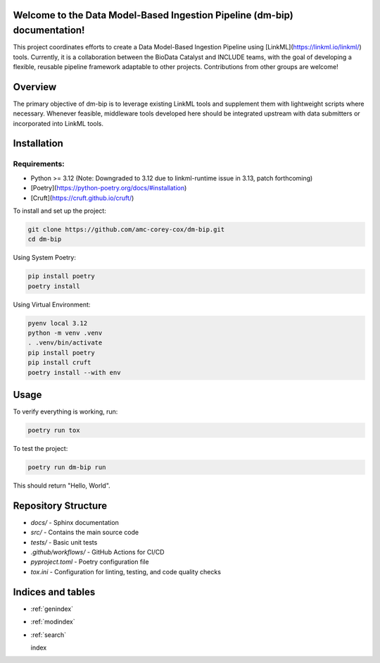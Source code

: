 .. dm-bip documentation master file

Welcome to the Data Model-Based Ingestion Pipeline (dm-bip) documentation!
==========================================================================

This project coordinates efforts to create a Data Model-Based Ingestion Pipeline using [LinkML](https://linkml.io/linkml/) tools. Currently, it is a collaboration between the BioData Catalyst and INCLUDE teams, with the goal of developing a flexible, reusable pipeline framework adaptable to other projects. Contributions from other groups are welcome!

Overview
========
The primary objective of dm-bip is to leverage existing LinkML tools and supplement them with lightweight scripts where necessary. Whenever feasible, middleware tools developed here should be integrated upstream with data submitters or incorporated into LinkML tools.

Installation
============

Requirements:
-------------
- Python >= 3.12 (Note: Downgraded to 3.12 due to linkml-runtime issue in 3.13, patch forthcoming)
- [Poetry](https://python-poetry.org/docs/#installation)
- [Cruft](https://cruft.github.io/cruft/)

To install and set up the project:

.. code-block:: bash

    git clone https://github.com/amc-corey-cox/dm-bip.git
    cd dm-bip

Using System Poetry:

.. code-block:: bash

    pip install poetry
    poetry install

Using Virtual Environment:

.. code-block:: bash

    pyenv local 3.12
    python -m venv .venv
    . .venv/bin/activate
    pip install poetry
    pip install cruft
    poetry install --with env

Usage
=====
To verify everything is working, run:

.. code-block:: bash

    poetry run tox

To test the project:

.. code-block:: bash

    poetry run dm-bip run

This should return "Hello, World".

Repository Structure
====================
- `docs/` - Sphinx documentation
- `src/` - Contains the main source code
- `tests/` - Basic unit tests
- `.github/workflows/` - GitHub Actions for CI/CD
- `pyproject.toml` - Poetry configuration file
- `tox.ini` - Configuration for linting, testing, and code quality checks


Indices and tables
==================

* :ref:`genindex`
* :ref:`modindex`
* :ref:`search`

  index
